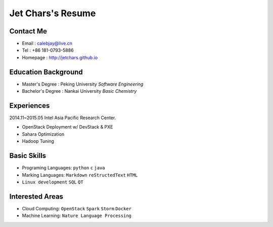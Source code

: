 ==================
Jet Chars's Resume
==================

.. image:: images/pku_logo.png
    :align: right

Contact Me
==========
* Email : calebjay@live.cn
* Tel : +86 181-0793-5886
* Homepage : http://jetchars.github.io

Education Background
====================
* Master's Degree : Peking University *Software Engineering*
* Bachelor's Degree : Nankai University *Basic Chemistry*


Experiences
===========
2014.11~2015.05 Intel Asia Pacific Research Center.

* OpenStack Deployment w/ DevStack & PXE
* Sahara Optimization
* Hadoop Tuning


Basic Skills
============
* Programing Languages: ``python`` ``c`` ``java`` 
* Marking Languages: ``Markdown`` ``reStructedText`` ``HTML``
* ``Linux development`` ``SQL`` ``QT``


Interested Areas
================
* Cloud Computing: ``OpenStack`` ``Spark`` ``Storm`` ``Docker``
* Machine Learning: ``Nature Language Processing``


.. image:: images/SETI.png
